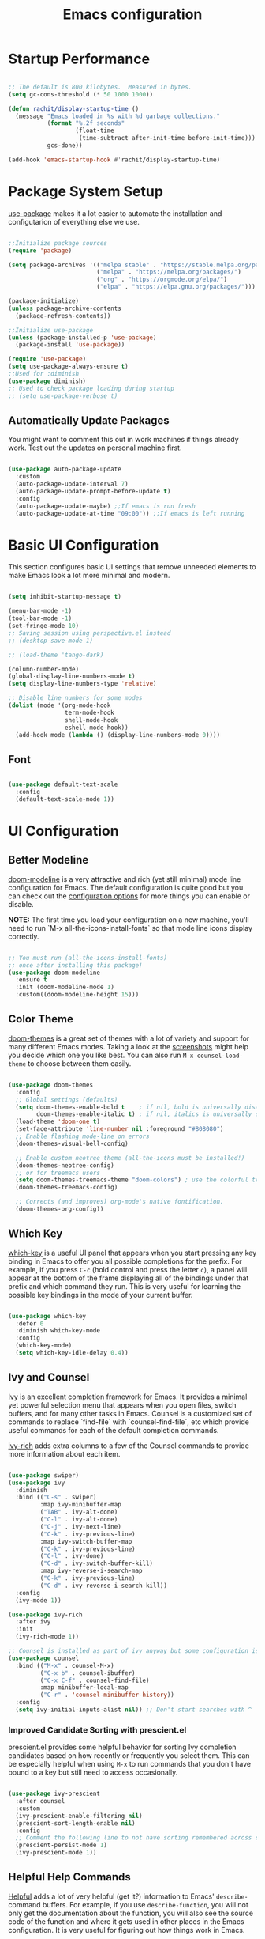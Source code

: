 #+title: Emacs configuration
#+PROPERTY: header-args:emacs-lisp :tangle home/rachit/.config/emacs/init.el :mkdirp yes

* Startup Performance

#+begin_src emacs-lisp

  ;; The default is 800 kilobytes.  Measured in bytes.
  (setq gc-cons-threshold (* 50 1000 1000))

  (defun rachit/display-startup-time ()
    (message "Emacs loaded in %s with %d garbage collections."
             (format "%.2f seconds"
                     (float-time
                      (time-subtract after-init-time before-init-time)))
             gcs-done))

  (add-hook 'emacs-startup-hook #'rachit/display-startup-time)

#+end_src

* Package System Setup

[[https://github.com/jwiegley/use-package][use-package]] makes it a lot easier to automate the installation and configutarion of everything else we use.

#+begin_src emacs-lisp

  ;;Initialize package sources
  (require 'package)

  (setq package-archives '(("melpa stable" . "https://stable.melpa.org/packages/")
                           ("melpa" . "https://melpa.org/packages/")
                           ("org" . "https://orgmode.org/elpa/")
                           ("elpa" . "https://elpa.gnu.org/packages/")))

  (package-initialize)
  (unless package-archive-contents
    (package-refresh-contents))

  ;;Initialize use-package
  (unless (package-installed-p 'use-package)
    (package-install 'use-package))

  (require 'use-package)
  (setq use-package-always-ensure t)
  ;;Used for :diminish
  (use-package diminish)
  ;; Used to check package loading during startup
  ;; (setq use-package-verbose t)

#+end_src

** Automatically Update Packages

You might want to comment this out in work machines if things already work. Test out the updates on personal machine first.

#+begin_src emacs-lisp

  (use-package auto-package-update
    :custom
    (auto-package-update-interval 7)
    (auto-package-update-prompt-before-update t)
    :config
    (auto-package-update-maybe) ;;If emacs is run fresh
    (auto-package-update-at-time "09:00")) ;;If emacs is left running

#+end_src

* Basic UI Configuration

This section configures basic UI settings that remove unneeded elements to make Emacs look a lot more minimal and modern.

#+begin_src emacs-lisp

  (setq inhibit-startup-message t)

  (menu-bar-mode -1)
  (tool-bar-mode -1)
  (set-fringe-mode 10)
  ;; Saving session using perspective.el instead
  ;; (desktop-save-mode 1)

  ;; (load-theme 'tango-dark)

  (column-number-mode)
  (global-display-line-numbers-mode t)
  (setq display-line-numbers-type 'relative)

  ;; Disable line numbers for some modes
  (dolist (mode '(org-mode-hook
                  term-mode-hook
                  shell-mode-hook
                  eshell-mode-hook))
    (add-hook mode (lambda () (display-line-numbers-mode 0))))

#+end_src

** Font

#+begin_src emacs-lisp

  (use-package default-text-scale
    :config
    (default-text-scale-mode 1))

#+end_src

* UI Configuration

** Better Modeline

[[https://github.com/seagle0128/doom-modeline][doom-modeline]] is a very attractive and rich (yet still minimal) mode line configuration for Emacs. The default configuration is quite good but you can check out the [[https://github.com/seagle0128/doom-modeline#customize][configuration options]] for more things you can enable or disable.

*NOTE:* The first time you load your configuration on a new machine, you'll need to run `M-x all-the-icons-install-fonts` so that mode line icons display correctly.

#+begin_src emacs-lisp

  ;; You must run (all-the-icons-install-fonts)
  ;; once after installing this package!
  (use-package doom-modeline
    :ensure t
    :init (doom-modeline-mode 1)
    :custom((doom-modeline-height 15)))

#+end_src

** Color Theme

[[https://github.com/hlissner/emacs-doom-themes][doom-themes]] is a great set of themes with a lot of variety and support for many different Emacs modes. Taking a look at the [[https://github.com/hlissner/emacs-doom-themes/tree/screenshots][screenshots]] might help you decide which one you like best. You can also run =M-x counsel-load-theme= to choose between them easily.

#+begin_src emacs-lisp

  (use-package doom-themes
    :config
    ;; Global settings (defaults)
    (setq doom-themes-enable-bold t    ; if nil, bold is universally disabled
          doom-themes-enable-italic t) ; if nil, italics is universally disabled
    (load-theme 'doom-one t)
    (set-face-attribute 'line-number nil :foreground "#808080")
    ;; Enable flashing mode-line on errors
    (doom-themes-visual-bell-config)

    ;; Enable custom neotree theme (all-the-icons must be installed!)
    (doom-themes-neotree-config)
    ;; or for treemacs users
    (setq doom-themes-treemacs-theme "doom-colors") ; use the colorful treemacs theme
    (doom-themes-treemacs-config)

    ;; Corrects (and improves) org-mode's native fontification.
    (doom-themes-org-config))

#+end_src

** Which Key

[[https://github.com/justbur/emacs-which-key][which-key]] is a useful UI panel that appears when you start pressing any key binding in Emacs to offer you all possible completions for the prefix. For example, if you press =C-c= (hold control and press the letter =c=), a panel will appear at the bottom of the frame displaying all of the bindings under that prefix and which command they run. This is very useful for learning the possible key bindings in the mode of your current buffer.

#+begin_src emacs-lisp

  (use-package which-key
    :defer 0
    :diminish which-key-mode
    :config
    (which-key-mode)
    (setq which-key-idle-delay 0.4))

#+end_src

** Ivy and Counsel

[[https://oremacs.com/swiper/][Ivy]] is an excellent completion framework for Emacs. It provides a minimal yet powerful selection menu that appears when you open files, switch buffers, and for many other tasks in Emacs. Counsel is a customized set of commands to replace `find-file` with `counsel-find-file`, etc which provide useful commands for each of the default completion commands.

[[https://github.com/Yevgnen/ivy-rich][ivy-rich]] adds extra columns to a few of the Counsel commands to provide more information about each item.

#+begin_src emacs-lisp

  (use-package swiper)
  (use-package ivy
    :diminish
    :bind (("C-s" . swiper)
           :map ivy-minibuffer-map
           ("TAB" . ivy-alt-done)
           ("C-l" . ivy-alt-done)
           ("C-j" . ivy-next-line)
           ("C-k" . ivy-previous-line)
           :map ivy-switch-buffer-map
           ("C-k" . ivy-previous-line)
           ("C-l" . ivy-done)
           ("C-d" . ivy-switch-buffer-kill)
           :map ivy-reverse-i-search-map
           ("C-k" . ivy-previous-line)
           ("C-d" . ivy-reverse-i-search-kill))
    :config
    (ivy-mode 1))

  (use-package ivy-rich
    :after ivy
    :init
    (ivy-rich-mode 1))

  ;; Counsel is installed as part of ivy anyway but some configuration is needed
  (use-package counsel
    :bind (("M-x" . counsel-M-x)
           ("C-x b" . counsel-ibuffer)
           ("C-x C-f" . counsel-find-file)
           :map minibuffer-local-map
           ("C-r" . 'counsel-minibuffer-history))
    :config
    (setq ivy-initial-inputs-alist nil)) ;; Don't start searches with ^

#+end_src

*** Improved Candidate Sorting with prescient.el

prescient.el provides some helpful behavior for sorting Ivy completion candidates based on how recently or frequently you select them. This can be especially helpful when using =M-x= to run commands that you don't have bound to a key but still need to access occasionally.

#+begin_src emacs-lisp

  (use-package ivy-prescient
    :after counsel
    :custom
    (ivy-prescient-enable-filtering nil)
    (prescient-sort-length-enable nil)
    :config
    ;; Comment the following line to not have sorting remembered across sessions
    (prescient-persist-mode 1)
    (ivy-prescient-mode 1))

#+end_src

** Helpful Help Commands

[[https://github.com/Wilfred/helpful][Helpful]] adds a lot of very helpful (get it?) information to Emacs' =describe-= command buffers. For example, if you use =describe-function=, you will not only get the documentation about the function, you will also see the source code of the function and where it gets used in other places in the Emacs configuration. It is very useful for figuring out how things work in Emacs.

#+begin_src emacs-lisp

  (use-package helpful
    :commands (helpful-callable helpful-variable helpful-command helpful-key)
    :custom
    (counsel-describe-function-function #'helpful-callable)
    (counsel-describe-variable-function #'helpful-variable)
    :bind
    ([remap describe-function] . counsel-describe-function)
    ([remap describe-command] . helpful-command)
    ([remap describe-variable] . counsel-describe-variable)
    ([remap describe-key] . helpful-key))

#+end_src

* Org Mode

[[https://orgmode.org/][Org Mode]] is one of the hallmark features of Emacs. It is a rich document editor, project planner, task and time tracker, blogging engine, and literate coding utility all wrapped up in one package.

** Basic Config

This section contains the basic configuration for =org-mode=. It also contains configuration for various text faces to tweak the sizes of headings and use variable width fonts in them.

#+begin_src emacs-lisp

  (defun rachit/org-mode-setup ()
    (org-indent-mode)
    (visual-line-mode 1))

  (use-package org
    :commands (org-capture org-agenda)
    :hook (org-mode . rachit/org-mode-setup)
    :config
    (setq org-ellipsis " ⏷")

    (setq org-agenda-start-with-log-mode t)
    (setq org-log-done 'time)
    (setq org-log-into-drawer t)

    (setq org-agenda-files '("~/Org/Tasks.org"))

    (setq org-refile-targets '(("~/Org/Archive.org" :maxlevel . 2)
                               ("~/Org/Tasks.org" :maxlevel . 2)))
    (advice-add 'org-refile :after 'org-save-all-org-buffers)

    (dolist (face '((org-level-1 . 1.2)
                    (org-level-2 . 1.1)
                    (org-level-3 . 1.05)
                    (org-level-4 . 1.0)
                    (org-level-5 . 1.1)
                    (org-level-6 . 1.1)
                    (org-level-7 . 1.1)
                    (org-level-8 . 1.1)))
      (set-face-attribute (car face) nil :font "Cantarell" :weight 'regular :height (cdr face))))

#+end_src

*** Nicer Heading Bullets

[[https://github.com/sabof/org-bullets][org-bullets]] replaces the heading stars in =org-mode= buffers with nicer looking characters that you can control. Another option for this is [[https://github.com/integral-dw/org-superstar-mode][org-superstar-mode]].

#+begin_src emacs-lisp

  (use-package org-bullets
    :hook (org-mode . org-bullets-mode)
    :custom
    (org-bullets-bullet-list '("◉" "○" "●" "○" "●" "○" "●")))

#+end_src

*** Center Org Buffers

We use [[https://github.com/joostkremers/visual-fill-column][visual-fill-column]] to center =org-mode= buffers for a more pleasing writing experience as it centers the contents of the buffer horizontally to seem more like you are editing a document. This is really a matter of personal preference so you can remove the block below if you don't like the behavior.

#+begin_src emacs-lisp

  ;;(defun rachit/org-mode-visual-fill ()
  ;;  (setq visual-fill-column-width 100
  ;;	visual-fill-column-center-text t)
  ;;  (visual-fill-column-mode 1))

  ;;doesn't work well with desktop-save-mode

  ;;(use-package visual-fill-column
  ;;  :hook (org-mode . rachit/org-mode-visual-fill))

#+end_src

** Block Templates

These templates enable you to type things like =<el= and then hit =Tab= to expand the template. More documentation can be found at the Org Mode [[https://orgmode.org/manual/Easy-templates.html][Easy Templates]] documentation page.

#+begin_src emacs-lisp

  (with-eval-after-load 'org
    ;;This is needed as of Org 9.2
    (require 'org-tempo)

    (add-to-list 'org-structure-template-alist '("el" . "src emacs-lisp")))

#+end_src

** Configure Babel Languages

To execute or export code in =org-mode= code blocks, you'll need to set up =org-babel-load-languages= for each language you'd like to use. [[https://orgmode.org/worg/org-contrib/babel/languages.html][This page]] documents all of the languages that you can use with =org-babel=.

#+begin_src emacs-lisp

  (with-eval-after-load 'org
    (org-babel-do-load-languages
     'org-babel-load-languages
     '((emacs-lisp . t)
       (python . t)))

    (push '("conf-unix" . conf-unix) org-src-lang-modes))

#+end_src

** Auto-tangle Configuration Files

This snippet adds a hook to =org-mode= buffers so that =rachit/org-babel-tangle-config= gets executed each time such a buffer gets saved. This function checks to see if the file being saved is the Emacs.org file you're looking at right now, and if so, automatically exports the configuration here to the associated output files.

#+begin_src emacs-lisp

  ;;Automatically tangle our Emacs.org config file when we save it
  ;;(defun rachit/org-babel-tangle-config ()
  ;;  (when (string-equal (buffer-file-name)
  ;;                      (expand-file-name "~/.dotfiles/emacs.org"))
  ;;    Dynamic scoping to the rescue
  ;;    (let ((org-confirm-babel-evaluate nil))
  ;;      (org-babel-tangle))))

  ;;(add-hook 'org-mode-hook (lambda () (add-hook 'after-save-hook #'rachit/org-babel-tangle-config)))

#+end_src

* Development

** Projectile

[[https://projectile.mx/][Projectile]] is a project management library for Emacs which makes it a lot easier to navigate around code projects for various languages. Many packages integrate with Projectile so it's a good idea to have it installed even if you don't use its commands directly.

#+begin_src emacs-lisp

  (use-package projectile
    :diminish projectile-mode
    :config (projectile-mode)
    :custom ((projectile-completion-system 'ivy))
    :bind-keymap
    ("C-c p" . projectile-command-map)
    :init
    (when (file-directory-p "~/Workspace")
      (setq projectile-project-search-path '("~/Workspace")))
    (setq projectile-switch-project-action #'projectile-dired))

  (use-package counsel-projectile
    :after (counsel projectile)
    :config (counsel-projectile-mode))

  (use-package treemacs-projectile
    :after (treemacs projectile))

#+end_src

** Magit

[[https://magit.vc/][Magit]] is a git interface. Common git operations are easy to execute quickly using Magit's command panel system.

#+begin_src emacs-lisp

  (use-package magit
    :commands magit-status
    :custom
    (magit-display-buffer-function #'magit-display-buffer-same-window-except-diff-v1))

  (use-package treemacs-magit
    :after (treemacs magit))

#+end_src

** Rainbow Delimiters

[[https://github.com/Fanael/rainbow-delimiters][rainbow-delimiters]] is useful in programming modes because it colorizes nested parentheses and brackets according to their nesting depth. This makes it a lot easier to visually match parentheses in Emacs Lisp code without having to count them yourself.

#+begin_src emacs-lisp

(use-package rainbow-delimiters
	     :hook (prog-mode . rainbow-delimiters-mode))

#+end_src

** Auto Complete pairs

#+begin_src emacs-lisp

  (add-hook 'prog-mode-hook 'electric-pair-mode)

#+end_src

** IDE

*** LSP Mode

#+begin_src emacs-lisp

  ;; Ensuring that breadcrumbs appear
  (defun rachit/lsp-mode-setup()
    (setq lsp-headerline-breadcrumb-segments '(path-up-to-project file symbols))
    (lsp-headerline-breadcrumb-mode)
    (setq gc-cons-threshold (* 100 1000 1000))
    (setq read-process-output-max (* 5 1024 1024))) ;; 3mb

  (use-package lsp-mode
    :commands (lsp lsp-deferred)
    :hook ((prog-mode . lsp-deferred)
           (lsp-mode . rachit/lsp-mode-setup))
    :init
    (setq lsp-keymap-prefix "C-c l")
    :config
    (lsp-enable-which-key-integration t))

  (use-package lsp-ui
    :hook (lsp-mode . lsp-ui-mode)
    :custom
    (lsp-ui-doc-position 'bottom))

  (use-package lsp-treemacs
    :after lsp)

  (use-package lsp-ivy
    :after (lsp ivy))

#+end_src

*** DAP Mode

#+begin_src emacs-lisp

  (use-package dap-mode
    :commands dap-debug
    :after (lsp general)
    :config
    (require 'dap-mode)
    (dap-node-setup)
    (general-define-key
     :keymaps 'lsp-mode-map
     :prefix lsp-keymap-prefix
     "d" '(dap-hydra t :wk "debugger"))) ;; Automatically installs Node debug adapter if needed

#+end_src

*** Languages

**** Make underscore part of word

if a mode does not respect the global definition in evil section, include this function in its hooks.

#+begin_src emacs-lisp

  (defun rachit/underscore-in-word ()
    (modify-syntax-entry ?_ "w"))

#+end_src

**** Markdown

If =M-x markdown-preview= fails [[https://stackoverflow.com/questions/14231043/emacs-markdown-mode-error-on-preview-bin-bash-markdown-command-not-found][try installing a markdown parser like markdown]].

**** YAML

#+begin_src emacs-lisp

  (use-package yaml-mode
    :mode (("\\.yaml\\'" . yaml-mode)
           ("\\.yml\\'" . yaml-mode)))

#+end_src

**** Dockerfile

#+begin_src emacs-lisp

  (use-package dockerfile-mode
    :mode "Dockerfile\\'")

#+end_src

**** Javascript, Typescript, JSX, and CSS

Install [[https://emacs-lsp.github.io/lsp-mode/page/lsp-typescript/][the language server]], and typescript globally via npm.

#+begin_src emacs-lisp

  (defun rachit/emmet-set-jsx-classname ()
    (setq emmet-expand-jsx-className? t))

  (use-package rjsx-mode
    :mode (("\\.js\\'" . rjsx-mode)
           ("\\.jsx\\'" . rjsx-mode)
           ("\\.tsx\\'" . rjsx-mode))
    :hook ((rjsx-mode . lsp-deferred)
           (rjsx-mode . rachit/underscore-in-word)
           (rjsx-mode . rachit/emmet-set-jsx-classname))
    :custom
    (js-indent-level 2))

  (use-package typescript-mode
    :mode "\\.ts\\'"
    :hook (typescript-mode . lsp-deferred)
    :custom
    (typescript-indent-level 2))

#+end_src

***** Add node_modules path to use local prettier and config

#+begin_src emacs-lisp

  (use-package add-node-modules-path
    :after (rjsx-mode)
    :hook (rjsx-mode . add-node-modules-path))

#+end_src

***** Emmet Abbreviations

#+begin_src emacs-lisp

  (defun rachit/emmet-reset-jsx-classname ()
    (setq emmet-expand-jsx-className? nil))

  (use-package emmet-mode
    :hook ((sgml-mode . emmet-mode)
           (css-mode . emmet-mode)
           (sgml-mode . rachit/emmet-reset-jsx-classname)
           (css-mode . rachit/emmet-reset-jsx-classname))
    :config
    (setq emmet-move-cursor-between-quotes t))

#+end_src

***** Prettier

Install prettier globally via npm.

#+begin_src emacs-lisp

  (use-package prettier-js
    :after (rjsx-mode add-node-modules-path)
    :hook ((rjsx-mode . prettier-js-mode)
           (css-mode . prettier-js-mode))
    :custom
    (prettier-js-args '(
                        "--config-precedence" "prefer-file"
                        "--trailing-comma" "none"
                        "--arrow-parens" "avoid")))

#+end_src

***** ESLint

Install eslint globally, and it should work with flycheck automatically

**** JSON

#+begin_src emacs-lisp

  (use-package json-mode
    :mode "\\.json\\'")

#+end_src

**** Dart, and Flutter

#+begin_src emacs-lisp

  (use-package lsp-dart
    :hook (dart-mode . lsp-deferred))

#+end_src

**** Java

lsp-java will automatically detect when the server is missing and it will download Eclipse JDT Language Server before the first startup.
Install lombok and update the below -javaagent if required.

#+begin_src emacs-lisp

  (use-package lsp-java
    :custom
    (lsp-java-vmargs '("-noverify"
                       "-Xmx1G"
                       "-XX:+UseG1GC"
                       "-XX:+UseStringDeduplication"
                       "-javaagent:/home/rachit/.m2/repository/org/projectlombok/lombok/1.18.22/lombok-1.18.22.jar")))

#+end_src

*** Environment Variables (like $PATH)

#+begin_src emacs-lisp

  ;; We need to add $PATH for node to run
  (use-package exec-path-from-shell
    :init
    (setq exec-path-from-shell-check-startup-files nil)
    :config
    (when (memq window-system '(mac ns x))
      (exec-path-from-shell-initialize)))

#+end_src

*** Diagnostics

=M-x flymake-show-diagnostics-buffer= to show diagnostics.

*** Folding with lsp-origami

#+begin_src emacs-lisp

  (use-package lsp-origami
    :hook (lsp-mode . lsp-origami-try-enable)
    :config
    (global-origami-mode))

#+end_src

*** Highlight indent guides

#+begin_src emacs-lisp

  (use-package highlight-indent-guides
    :hook (prog-mode . highlight-indent-guides-mode)
    :custom
    (highlight-indent-guides-method 'character)
    (highlight-indent-guides-responsive 'top))

#+end_src

*** EditorConfig

#+begin_src emacs-lisp

  (use-package editorconfig
    :config
    (editorconfig-mode 1))

#+end_src

*** Better Completions with company-mode

#+begin_src emacs-lisp

  (use-package company
    :after lsp-mode
    :hook (lsp-mode . company-mode)
    :bind
    (:map company-active-map
                ("<tab>" . company-complete-selection))
    (:map lsp-mode-map
          ("<tab>" . company-indent-or-complete-common)
          ("C-c y" . company-yasnippet))
    :custom
    (company-minimum-prefix-length 1)
    (company-idle-delay 0.0))

  ;;Disabled until https://github.com/sebastiencs/company-box/issues/158 is resolved
  (use-package company-box
    :hook (company-mode . company-box-mode))

#+end_src

**** Better sorting with prescient.el same as with ivy

Prescient also has an extension for Company to provide candidate sorting based on frequency. No filtering is applied. That would require a custom backend.

#+begin_src emacs-lisp

  (use-package company-prescient
    :after company
    :custom
    (company-prescient-sort-length-enable nil)
    :config
    (prescient-persist-mode 1)
    (company-prescient-mode 1))

#+end_src

*** Flycheck

#+begin_src emacs-lisp

  (use-package flycheck
    :init (global-flycheck-mode))

#+end_src

*** YASnippet

#+begin_src emacs-lisp

  (use-package yasnippet
    :after company
    :config
    (yas-global-mode)
    :custom
    (lsp-enable-snippet t))

  (use-package yasnippet-snippets)

#+end_src

* File Management

** Dired

#+begin_src emacs-lisp

  (use-package dired
    :ensure nil
    :commands (dired dired-jump)
    :bind (("C-x C-j" . dired-jump))
    :custom ((dired-listing-switches "-agho --group-directories-first")))

#+end_src

*** Single Dired Buffer

Dired opens a new buffer for every directory it visits. Dired Single helps not do that.

#+begin_src emacs-lisp

  (use-package dired-single
    :after (dired evil-collection)
    :config
    (evil-collection-define-key 'normal 'dired-mode-map
      "h" 'dired-single-up-directory
      "l" 'dired-single-buffer))

#+end_src

* Buffer Management

** Perspective

Perspective creates divisions in the sets of buffers. Kind of like what workspaces do with applications.

#+begin_src emacs-lisp

  (use-package perspective
    :hook (persp-mode . persp-state-load)
    :bind (("C-x b" . persp-counsel-switch-buffer)
           ("C-x k" . persp-kill-buffer*))
    :custom
    (persp-state-default-file "~/.emacs.d/auto-save-list/perspectives")
    :config
    (add-hook 'kill-emacs-hook #'persp-state-save)
    :init
    ;; Running `persp-mode' multiple times resets the perspective list...
    (unless (equal persp-mode t)
      (persp-mode)))

  (use-package treemacs-perspective
    :after (treemacs perspective)
    :config (treemacs-set-scope-type 'Perspectives))

#+end_src

* Keyboard Configuration

** Basic Keyboard Configuration

#+begin_src emacs-lisp

  ;; Make ESC quit prompts
  (global-set-key (kbd "<escape>") 'keyboard-escape-quit)

  ;; By default, end of a sentence is period followed by two spaces
  (setq sentence-end-double-space nil)

#+end_src

** Vim Emulation with evil-mode

This configuration uses [[https://evil.readthedocs.io/en/latest/index.html][evil-mode]] for a Vi-like modal editing experience. [[https://github.com/noctuid/general.el][general.el]] is used for easy keybinding configuration that integrates well with which-key. [[https://github.com/emacs-evil/evil-collection][evil-collection]] is used to automatically configure various Emacs modes with Vi-like keybindings for evil-mode.

#+begin_src emacs-lisp

  ;; helps use u and C-r for undo-redo. refer evil-undo-system below
  (use-package undo-tree
    :init
    (global-undo-tree-mode 1))

  (use-package evil
    :after undo-tree
    :init
    (setq evil-want-integration t)
    (setq evil-want-keybinding nil)
    (setq evil-want-C-u-scroll t)
    (setq evil-want-C-i-jump nil)
    (setq evil-undo-system 'undo-tree)
    :config
    (evil-mode 1)
    (define-key evil-insert-state-map (kbd "C-g") 'evil-normal-state)
    (define-key evil-insert-state-map (kbd "C-h") 'evil-delete-backward-char-and-join)
    ;; Use visual line motions even outside of visual-line-mode buffers
    (evil-global-set-key 'motion "j" 'evil-next-visual-line)
    (evil-global-set-key 'motion "k" 'evil-previous-visual-line))

  (use-package evil-collection
    :after evil
    :config
    (evil-collection-init))

  (use-package treemacs-evil
    :after (treemacs evil))

  (modify-syntax-entry ?_ "w")
#+end_src

** Repeatable Keys

#+begin_src emacs-lisp

  (use-package hydra
    :defer t)

  (defhydra hydra-evil-windows (:timeout 4)
    "evil window management"
    ("h" evil-window-left "move left")
    ("j" evil-window-down "move down")
    ("k" evil-window-up "move up")
    ("l" evil-window-right "move right")
    ("H" evil-window-decrease-width "decrease width")
    ("J" evil-window-increase-height "increase height")
    ("K" evil-window-decrease-height "decrease height")
    ("L" evil-window-increase-width "increase width")
    ("c" evil-window-delete "delete")
    ("SPC" nil "done" :exit t))

  (defhydra hydra-switch-perspectives (:timeout 4)
    "switch perspectives"
    ("h" persp-prev "move left")
    ("l" persp-next "move right")
    ("SPC" nil "done" :exit t))

#+end_src

** Custom Keybinding on Leader Key

#+begin_src emacs-lisp

  (use-package general
    :after evil
    :config
    (general-evil-setup t)
    (general-create-definer rachit/leader-keys
      :states '(normal emacs)
      :prefix "SPC"
      :non-normal-prefix "C-SPC")

    (rachit/leader-keys
      "g" '(:ignore t :which-key "git")
      "gs" '(magit-status :which-key "magit status")
      "w" '(hydra-evil-windows/body :which-key "evil window management")
      "s" '(hydra-switch-perspectives/body :which-key "switch perspectives")
      "b" '(persp-ibuffer :which-key "persp-ibuffer")
      "p" '(:keymap projectile-command-map :package projectile :which-key "projectile")
      "l" '(:keymap lsp-command-map :package lsp-mode :which-key "lsp")
      "x" '(:keymap perspective-map :package perspective :which-key "perspective")))

#+end_src

** Comment/Uncomment Lines

=M-;= does commnet, but the behaviour sometimes isn't exactly what you'd expect

#+begin_src emacs-lisp

  (use-package evil-nerd-commenter
    :bind ("M-/" . evilnc-comment-or-uncomment-lines))

#+end_src

* Runtime Performance

Dial the GC threshold back down so that garbage collection happens more frequently but in less time.

#+begin_src emacs-lisp

  ;; Make gc pauses faster by decreasing the threshold.
  (setq gc-cons-threshold (* 2 1000 1000))

#+end_src

